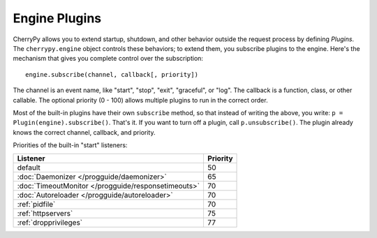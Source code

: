 **************
Engine Plugins
**************

CherryPy allows you to extend startup, shutdown, and other behavior outside the
request process by defining *Plugins*. The ``cherrypy.engine`` object controls
these behaviors; to extend them, you subscribe plugins to the engine. Here's
the mechanism that gives you complete control over the subscription::

    engine.subscribe(channel, callback[, priority])

The channel is an event name, like "start", "stop", "exit", "graceful", or
"log". The callback is a function, class, or other callable. The optional
priority (0 - 100) allows multiple plugins to run in the correct order.

Most of the built-in plugins have their own ``subscribe`` method, so that
instead of writing the above, you write: ``p = Plugin(engine).subscribe()``.
That's it. If you want to turn off a plugin, call ``p.unsubscribe()``.
The plugin already knows the correct channel, callback, and priority.

Priorities of the built-in "start" listeners:

====================================================  ================
    Listener                                           Priority       
====================================================  ================
 default                                               50             
 :doc:`Daemonizer </progguide/daemonizer>`             65             
 :doc:`TimeoutMonitor </progguide/responsetimeouts>`   70             
 :doc:`Autoreloader </progguide/autoreloader>`         70             
 :ref:`pidfile`                                        70             
 :ref:`httpservers`                                    75             
 :ref:`dropprivileges`                                 77             
====================================================  ================


